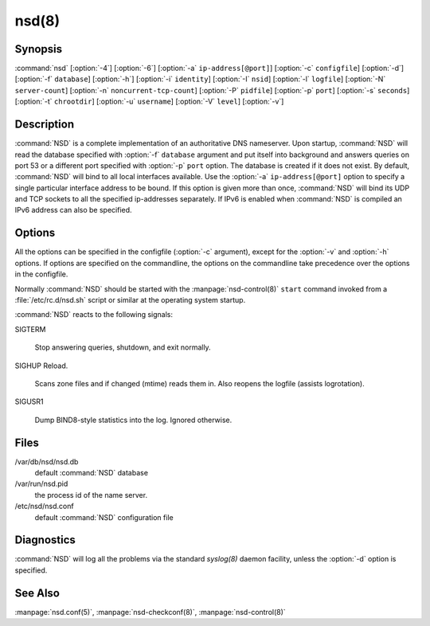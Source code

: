 .. _doc_nsd_manpage:

nsd(8)
======

Synopsis
--------

:command:`nsd` [:option:`-4`] [:option:`-6`] [:option:`-a`
``ip-address[@port]``] [:option:`-c` ``configfile``] [:option:`-d`]
[:option:`-f` ``database``] [:option:`-h`] [:option:`-i` ``identity``]
[:option:`-I` ``nsid``] [:option:`-l` ``logfile``] [:option:`-N`
``server-count``] [:option:`-n` ``noncurrent-tcp-count``]  [:option:`-P`
``pidfile``] [:option:`-p` ``port``] [:option:`-s` ``seconds``] [:option:`-t`
``chrootdir``] [:option:`-u` ``username``] [:option:`-V` ``level``]
[:option:`-v`]

Description
-----------

:command:`NSD` is a complete implementation of an  authoritative DNS nameserver.
Upon startup, :command:`NSD` will read the database specified with :option:`-f`
``database`` argument and put itself into background and answers queries on port
53 or a different port specified with :option:`-p` ``port`` option. The database
is created if it does not exist. By default, :command:`NSD` will bind to all
local interfaces available. Use the :option:`-a` ``ip-address[@port]`` option to
specify a single particular interface address to be bound. If this  option is
given more than once, :command:`NSD` will bind its UDP and TCP sockets to all
the specified ip-addresses separately. If IPv6 is enabled when :command:`NSD` is
compiled an IPv6 address can also be specified.

Options
-------

All the options can be specified in the configfile (:option:`-c` argument),
except for the :option:`-v` and :option:`-h` options. If options are specified
on the commandline,  the options on the commandline take precedence over the
options in the configfile.

Normally :command:`NSD` should be started with the :manpage:`nsd-control(8)`
``start`` command invoked from a :file:`/etc/rc.d/nsd.sh` script or similar at
the operating system startup.

.. option:: -4

      Only listen to IPv4 connections.

.. option:: -6
      
      Only listen to IPv6 connections.
 
.. option:: -a ip-address[@port]

      Listen to the specified  ip-address. The ip-address must be specified in
      numeric format (using the standard IPv4 or IPv6 notation). Optionally, a
      port number can be given. This flag can be specified multiple times to
      listen to multiple IP addresses. If this flag is not specified,
      :command:`NSD` listens to the wildcard interface.

.. option:: -c configfile

      Read specified *configfile* instead of the default 
      :file:`/etc/nsd/nsd.conf`. For format description see 
      :manpage:`nsd.conf(5)`.

.. option:: -d

      Do not fork, stay in the foreground.

.. option:: -f database

      Use the specified *database* instead of the default of
      :file:`/var/db/nsd/nsd.db`. If a ``zonesdir:`` is specified in the config
      file this path can be relative to that directory.

.. option:: -h
      
      Print help information and exit.

.. option:: -i identity

      Return the specified *identity* when asked for *CH TXT ID.SERVER* (This
      option is used to determine which server is answering the queries when
      they are anycast). The default is the name returned by gethostname(3).

.. option:: -I nsid
      
      Add the specified  *nsid* to the EDNS section of the answer when queried
      with an NSID EDNS enabled packet. As a sequence of hex characters or
      with ascii\_ prefix and then an ascii string.

.. option:: -l logfile

      Log messages to the specified logfile. The default is to log to stderr and
      syslog. If a ``zonesdir:`` is specified in the config file this path can
      be relative to that directory.

.. option:: -N count

      Start count :command:`NSD` servers. The default is 1. Starting more than
      a single server is only useful on machines with multiple CPUs and/or
      network adapters.

.. option:: -n number

      The maximum number of concurrent TCP connection that can be handled by
      each server. The default is 100.

.. option:: -P pidfile

      Use the specified *pidfile* instead of the platform specific default,
      which is mostly :file:`/var/run/nsd.pid`. If a ``zonesdir:`` is specified
      in the config file, this path can be relative to that directory.

.. option:: -p port

      Answer the queries on the specified *port*. Normally this is port 53.

.. option:: -s seconds

      Produce statistics dump every *seconds* seconds. This is equal to sending
      *SIGUSR1* to the daemon periodically.

.. option:: -t chroot

      Specifies a directory to *chroot* to upon startup. This option requires
      you to ensure that appropriate  *syslogd(8)* socket (e.g. *chrootdir*
      /dev/log)  is  available, otherwise :command:`NSD` won't produce any log
      output.

.. option:: -u username

      Drop user and group privileges to those of *username* after  binding the
      socket. The *username* must be one of: username, id, or id.gid. For
      example: nsd, 80, or 80.80.

.. option:: -V level

      This value specifies the verbosity level for (non-debug) logging. Default
      is 0.

.. option:: -v     
      
      Print the version number of :command:`NSD` to standard error and exit.

:command:`NSD` reacts to the following signals:

SIGTERM
      
      Stop answering queries, shutdown, and exit normally.

SIGHUP Reload.   
      
      Scans zone files and if changed (mtime) reads them in. Also reopens the
      logfile (assists logrotation).

SIGUSR1
      
      Dump BIND8-style statistics into the log. Ignored otherwise.

Files
-----

/var/db/nsd/nsd.db   
      default :command:`NSD` database

/var/run/nsd.pid
      the process id of the name server.

/etc/nsd/nsd.conf
      default :command:`NSD` configuration file

Diagnostics
-----------

:command:`NSD` will log all the problems via the standard *syslog(8)* daemon facility,
unless the :option:`-d` option is specified.

See Also
--------

:manpage:`nsd.conf(5)`, :manpage:`nsd-checkconf(8)`, :manpage:`nsd-control(8)`